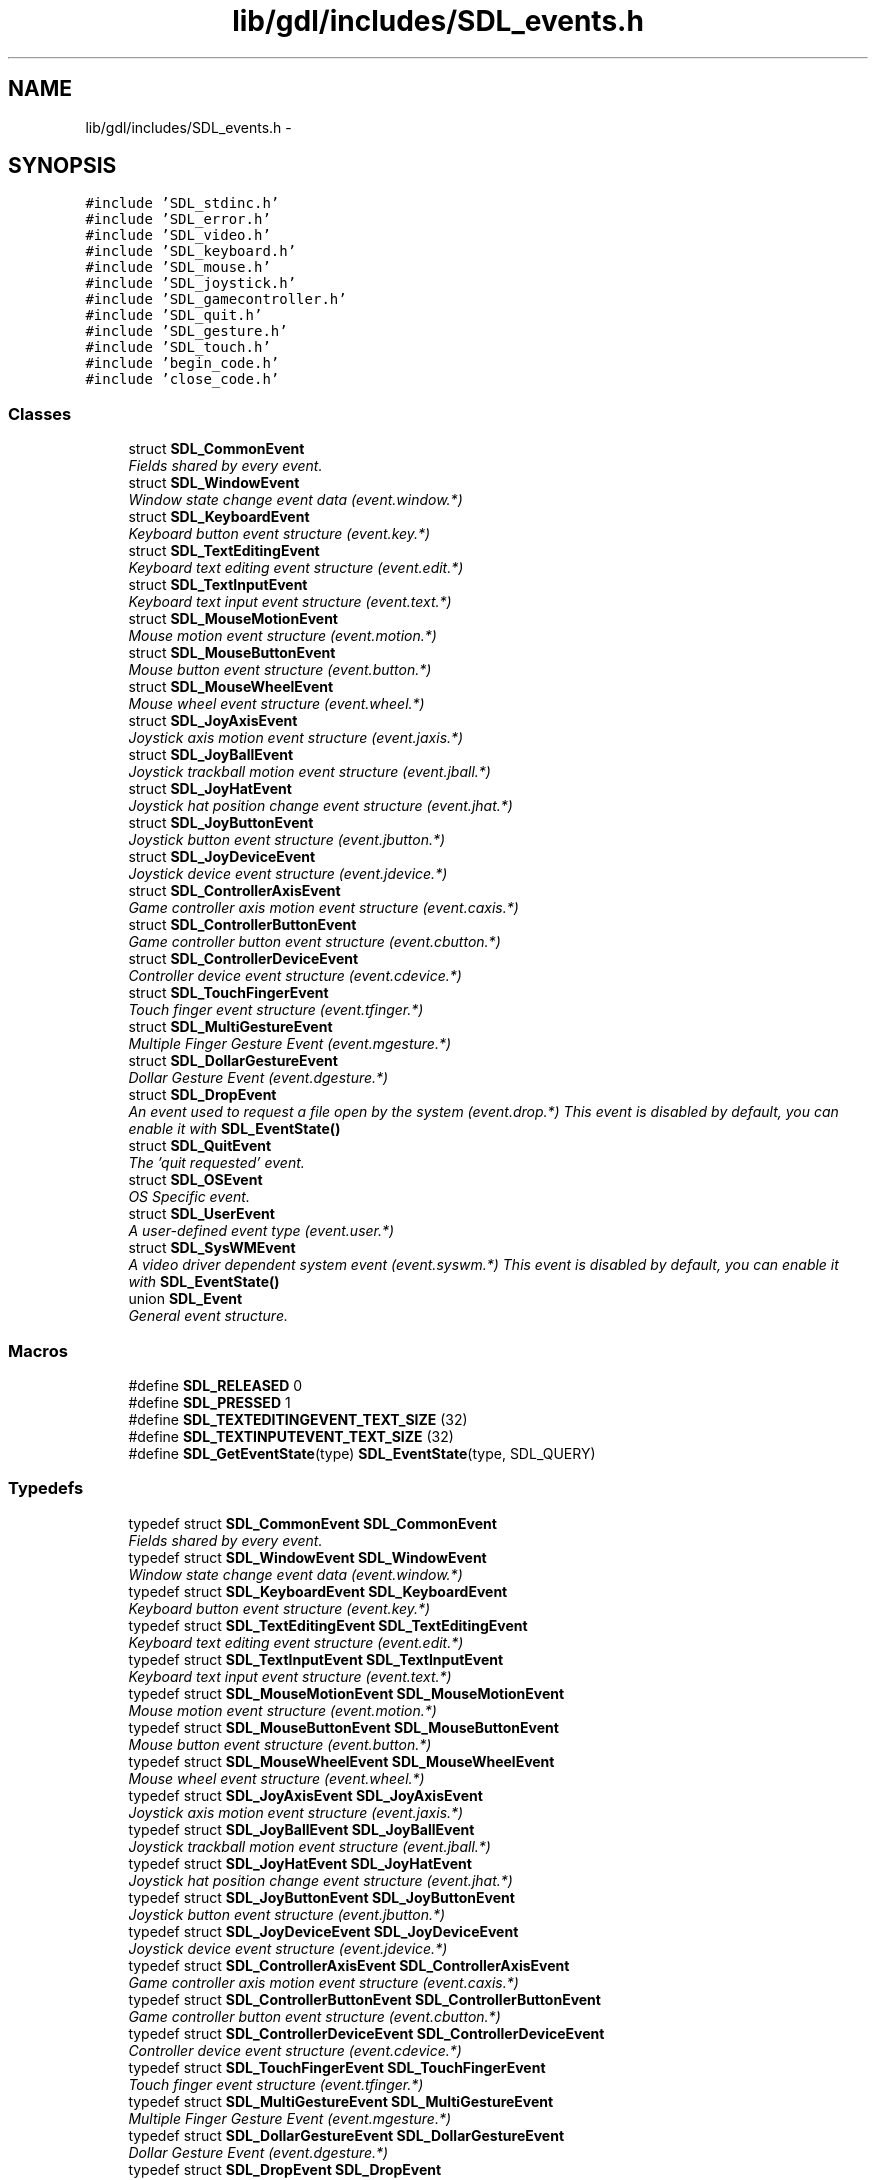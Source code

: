 .TH "lib/gdl/includes/SDL_events.h" 3 "Sun Jun 7 2015" "Version 0.42" "cpp_bomberman" \" -*- nroff -*-
.ad l
.nh
.SH NAME
lib/gdl/includes/SDL_events.h \- 
.SH SYNOPSIS
.br
.PP
\fC#include 'SDL_stdinc\&.h'\fP
.br
\fC#include 'SDL_error\&.h'\fP
.br
\fC#include 'SDL_video\&.h'\fP
.br
\fC#include 'SDL_keyboard\&.h'\fP
.br
\fC#include 'SDL_mouse\&.h'\fP
.br
\fC#include 'SDL_joystick\&.h'\fP
.br
\fC#include 'SDL_gamecontroller\&.h'\fP
.br
\fC#include 'SDL_quit\&.h'\fP
.br
\fC#include 'SDL_gesture\&.h'\fP
.br
\fC#include 'SDL_touch\&.h'\fP
.br
\fC#include 'begin_code\&.h'\fP
.br
\fC#include 'close_code\&.h'\fP
.br

.SS "Classes"

.in +1c
.ti -1c
.RI "struct \fBSDL_CommonEvent\fP"
.br
.RI "\fIFields shared by every event\&. \fP"
.ti -1c
.RI "struct \fBSDL_WindowEvent\fP"
.br
.RI "\fIWindow state change event data (event\&.window\&.*) \fP"
.ti -1c
.RI "struct \fBSDL_KeyboardEvent\fP"
.br
.RI "\fIKeyboard button event structure (event\&.key\&.*) \fP"
.ti -1c
.RI "struct \fBSDL_TextEditingEvent\fP"
.br
.RI "\fIKeyboard text editing event structure (event\&.edit\&.*) \fP"
.ti -1c
.RI "struct \fBSDL_TextInputEvent\fP"
.br
.RI "\fIKeyboard text input event structure (event\&.text\&.*) \fP"
.ti -1c
.RI "struct \fBSDL_MouseMotionEvent\fP"
.br
.RI "\fIMouse motion event structure (event\&.motion\&.*) \fP"
.ti -1c
.RI "struct \fBSDL_MouseButtonEvent\fP"
.br
.RI "\fIMouse button event structure (event\&.button\&.*) \fP"
.ti -1c
.RI "struct \fBSDL_MouseWheelEvent\fP"
.br
.RI "\fIMouse wheel event structure (event\&.wheel\&.*) \fP"
.ti -1c
.RI "struct \fBSDL_JoyAxisEvent\fP"
.br
.RI "\fIJoystick axis motion event structure (event\&.jaxis\&.*) \fP"
.ti -1c
.RI "struct \fBSDL_JoyBallEvent\fP"
.br
.RI "\fIJoystick trackball motion event structure (event\&.jball\&.*) \fP"
.ti -1c
.RI "struct \fBSDL_JoyHatEvent\fP"
.br
.RI "\fIJoystick hat position change event structure (event\&.jhat\&.*) \fP"
.ti -1c
.RI "struct \fBSDL_JoyButtonEvent\fP"
.br
.RI "\fIJoystick button event structure (event\&.jbutton\&.*) \fP"
.ti -1c
.RI "struct \fBSDL_JoyDeviceEvent\fP"
.br
.RI "\fIJoystick device event structure (event\&.jdevice\&.*) \fP"
.ti -1c
.RI "struct \fBSDL_ControllerAxisEvent\fP"
.br
.RI "\fIGame controller axis motion event structure (event\&.caxis\&.*) \fP"
.ti -1c
.RI "struct \fBSDL_ControllerButtonEvent\fP"
.br
.RI "\fIGame controller button event structure (event\&.cbutton\&.*) \fP"
.ti -1c
.RI "struct \fBSDL_ControllerDeviceEvent\fP"
.br
.RI "\fIController device event structure (event\&.cdevice\&.*) \fP"
.ti -1c
.RI "struct \fBSDL_TouchFingerEvent\fP"
.br
.RI "\fITouch finger event structure (event\&.tfinger\&.*) \fP"
.ti -1c
.RI "struct \fBSDL_MultiGestureEvent\fP"
.br
.RI "\fIMultiple Finger Gesture Event (event\&.mgesture\&.*) \fP"
.ti -1c
.RI "struct \fBSDL_DollarGestureEvent\fP"
.br
.RI "\fIDollar Gesture Event (event\&.dgesture\&.*) \fP"
.ti -1c
.RI "struct \fBSDL_DropEvent\fP"
.br
.RI "\fIAn event used to request a file open by the system (event\&.drop\&.*) This event is disabled by default, you can enable it with \fBSDL_EventState()\fP \fP"
.ti -1c
.RI "struct \fBSDL_QuitEvent\fP"
.br
.RI "\fIThe 'quit requested' event\&. \fP"
.ti -1c
.RI "struct \fBSDL_OSEvent\fP"
.br
.RI "\fIOS Specific event\&. \fP"
.ti -1c
.RI "struct \fBSDL_UserEvent\fP"
.br
.RI "\fIA user-defined event type (event\&.user\&.*) \fP"
.ti -1c
.RI "struct \fBSDL_SysWMEvent\fP"
.br
.RI "\fIA video driver dependent system event (event\&.syswm\&.*) This event is disabled by default, you can enable it with \fBSDL_EventState()\fP \fP"
.ti -1c
.RI "union \fBSDL_Event\fP"
.br
.RI "\fIGeneral event structure\&. \fP"
.in -1c
.SS "Macros"

.in +1c
.ti -1c
.RI "#define \fBSDL_RELEASED\fP   0"
.br
.ti -1c
.RI "#define \fBSDL_PRESSED\fP   1"
.br
.ti -1c
.RI "#define \fBSDL_TEXTEDITINGEVENT_TEXT_SIZE\fP   (32)"
.br
.ti -1c
.RI "#define \fBSDL_TEXTINPUTEVENT_TEXT_SIZE\fP   (32)"
.br
.ti -1c
.RI "#define \fBSDL_GetEventState\fP(type)   \fBSDL_EventState\fP(type, SDL_QUERY)"
.br
.in -1c
.SS "Typedefs"

.in +1c
.ti -1c
.RI "typedef struct \fBSDL_CommonEvent\fP \fBSDL_CommonEvent\fP"
.br
.RI "\fIFields shared by every event\&. \fP"
.ti -1c
.RI "typedef struct \fBSDL_WindowEvent\fP \fBSDL_WindowEvent\fP"
.br
.RI "\fIWindow state change event data (event\&.window\&.*) \fP"
.ti -1c
.RI "typedef struct \fBSDL_KeyboardEvent\fP \fBSDL_KeyboardEvent\fP"
.br
.RI "\fIKeyboard button event structure (event\&.key\&.*) \fP"
.ti -1c
.RI "typedef struct \fBSDL_TextEditingEvent\fP \fBSDL_TextEditingEvent\fP"
.br
.RI "\fIKeyboard text editing event structure (event\&.edit\&.*) \fP"
.ti -1c
.RI "typedef struct \fBSDL_TextInputEvent\fP \fBSDL_TextInputEvent\fP"
.br
.RI "\fIKeyboard text input event structure (event\&.text\&.*) \fP"
.ti -1c
.RI "typedef struct \fBSDL_MouseMotionEvent\fP \fBSDL_MouseMotionEvent\fP"
.br
.RI "\fIMouse motion event structure (event\&.motion\&.*) \fP"
.ti -1c
.RI "typedef struct \fBSDL_MouseButtonEvent\fP \fBSDL_MouseButtonEvent\fP"
.br
.RI "\fIMouse button event structure (event\&.button\&.*) \fP"
.ti -1c
.RI "typedef struct \fBSDL_MouseWheelEvent\fP \fBSDL_MouseWheelEvent\fP"
.br
.RI "\fIMouse wheel event structure (event\&.wheel\&.*) \fP"
.ti -1c
.RI "typedef struct \fBSDL_JoyAxisEvent\fP \fBSDL_JoyAxisEvent\fP"
.br
.RI "\fIJoystick axis motion event structure (event\&.jaxis\&.*) \fP"
.ti -1c
.RI "typedef struct \fBSDL_JoyBallEvent\fP \fBSDL_JoyBallEvent\fP"
.br
.RI "\fIJoystick trackball motion event structure (event\&.jball\&.*) \fP"
.ti -1c
.RI "typedef struct \fBSDL_JoyHatEvent\fP \fBSDL_JoyHatEvent\fP"
.br
.RI "\fIJoystick hat position change event structure (event\&.jhat\&.*) \fP"
.ti -1c
.RI "typedef struct \fBSDL_JoyButtonEvent\fP \fBSDL_JoyButtonEvent\fP"
.br
.RI "\fIJoystick button event structure (event\&.jbutton\&.*) \fP"
.ti -1c
.RI "typedef struct \fBSDL_JoyDeviceEvent\fP \fBSDL_JoyDeviceEvent\fP"
.br
.RI "\fIJoystick device event structure (event\&.jdevice\&.*) \fP"
.ti -1c
.RI "typedef struct \fBSDL_ControllerAxisEvent\fP \fBSDL_ControllerAxisEvent\fP"
.br
.RI "\fIGame controller axis motion event structure (event\&.caxis\&.*) \fP"
.ti -1c
.RI "typedef struct \fBSDL_ControllerButtonEvent\fP \fBSDL_ControllerButtonEvent\fP"
.br
.RI "\fIGame controller button event structure (event\&.cbutton\&.*) \fP"
.ti -1c
.RI "typedef struct \fBSDL_ControllerDeviceEvent\fP \fBSDL_ControllerDeviceEvent\fP"
.br
.RI "\fIController device event structure (event\&.cdevice\&.*) \fP"
.ti -1c
.RI "typedef struct \fBSDL_TouchFingerEvent\fP \fBSDL_TouchFingerEvent\fP"
.br
.RI "\fITouch finger event structure (event\&.tfinger\&.*) \fP"
.ti -1c
.RI "typedef struct \fBSDL_MultiGestureEvent\fP \fBSDL_MultiGestureEvent\fP"
.br
.RI "\fIMultiple Finger Gesture Event (event\&.mgesture\&.*) \fP"
.ti -1c
.RI "typedef struct \fBSDL_DollarGestureEvent\fP \fBSDL_DollarGestureEvent\fP"
.br
.RI "\fIDollar Gesture Event (event\&.dgesture\&.*) \fP"
.ti -1c
.RI "typedef struct \fBSDL_DropEvent\fP \fBSDL_DropEvent\fP"
.br
.RI "\fIAn event used to request a file open by the system (event\&.drop\&.*) This event is disabled by default, you can enable it with \fBSDL_EventState()\fP \fP"
.ti -1c
.RI "typedef struct \fBSDL_QuitEvent\fP \fBSDL_QuitEvent\fP"
.br
.RI "\fIThe 'quit requested' event\&. \fP"
.ti -1c
.RI "typedef struct \fBSDL_OSEvent\fP \fBSDL_OSEvent\fP"
.br
.RI "\fIOS Specific event\&. \fP"
.ti -1c
.RI "typedef struct \fBSDL_UserEvent\fP \fBSDL_UserEvent\fP"
.br
.RI "\fIA user-defined event type (event\&.user\&.*) \fP"
.ti -1c
.RI "typedef struct \fBSDL_SysWMmsg\fP \fBSDL_SysWMmsg\fP"
.br
.ti -1c
.RI "typedef struct \fBSDL_SysWMEvent\fP \fBSDL_SysWMEvent\fP"
.br
.RI "\fIA video driver dependent system event (event\&.syswm\&.*) This event is disabled by default, you can enable it with \fBSDL_EventState()\fP \fP"
.ti -1c
.RI "typedef union \fBSDL_Event\fP \fBSDL_Event\fP"
.br
.RI "\fIGeneral event structure\&. \fP"
.ti -1c
.RI "typedef \fBSDL_Event\fP * \fBevent\fP"
.br
.in -1c
.SS "Enumerations"

.in +1c
.ti -1c
.RI "enum \fBSDL_EventType\fP { \fBSDL_FIRSTEVENT\fP = 0, \fBSDL_QUIT\fP = 0x100, \fBSDL_APP_TERMINATING\fP, \fBSDL_APP_LOWMEMORY\fP, \fBSDL_APP_WILLENTERBACKGROUND\fP, \fBSDL_APP_DIDENTERBACKGROUND\fP, \fBSDL_APP_WILLENTERFOREGROUND\fP, \fBSDL_APP_DIDENTERFOREGROUND\fP, \fBSDL_WINDOWEVENT\fP = 0x200, \fBSDL_SYSWMEVENT\fP, \fBSDL_KEYDOWN\fP = 0x300, \fBSDL_KEYUP\fP, \fBSDL_TEXTEDITING\fP, \fBSDL_TEXTINPUT\fP, \fBSDL_MOUSEMOTION\fP = 0x400, \fBSDL_MOUSEBUTTONDOWN\fP, \fBSDL_MOUSEBUTTONUP\fP, \fBSDL_MOUSEWHEEL\fP, \fBSDL_JOYAXISMOTION\fP = 0x600, \fBSDL_JOYBALLMOTION\fP, \fBSDL_JOYHATMOTION\fP, \fBSDL_JOYBUTTONDOWN\fP, \fBSDL_JOYBUTTONUP\fP, \fBSDL_JOYDEVICEADDED\fP, \fBSDL_JOYDEVICEREMOVED\fP, \fBSDL_CONTROLLERAXISMOTION\fP = 0x650, \fBSDL_CONTROLLERBUTTONDOWN\fP, \fBSDL_CONTROLLERBUTTONUP\fP, \fBSDL_CONTROLLERDEVICEADDED\fP, \fBSDL_CONTROLLERDEVICEREMOVED\fP, \fBSDL_CONTROLLERDEVICEREMAPPED\fP, \fBSDL_FINGERDOWN\fP = 0x700, \fBSDL_FINGERUP\fP, \fBSDL_FINGERMOTION\fP, \fBSDL_DOLLARGESTURE\fP = 0x800, \fBSDL_DOLLARRECORD\fP, \fBSDL_MULTIGESTURE\fP, \fBSDL_CLIPBOARDUPDATE\fP = 0x900, \fBSDL_DROPFILE\fP = 0x1000, \fBSDL_RENDER_TARGETS_RESET\fP = 0x2000, \fBSDL_RENDER_DEVICE_RESET\fP, \fBSDL_USEREVENT\fP = 0x8000, \fBSDL_LASTEVENT\fP = 0xFFFF }"
.br
.RI "\fIThe types of events that can be delivered\&. \fP"
.in -1c
.SS "Functions"

.in +1c
.ti -1c
.RI "DECLSPEC \fBvoid\fP SDLCALL \fBSDL_PumpEvents\fP (\fBvoid\fP)"
.br
.ti -1c
.RI "DECLSPEC SDL_bool SDLCALL \fBSDL_HasEvent\fP (\fBUint32\fP type)"
.br
.ti -1c
.RI "DECLSPEC SDL_bool SDLCALL \fBSDL_HasEvents\fP (\fBUint32\fP minType, \fBUint32\fP maxType)"
.br
.ti -1c
.RI "DECLSPEC \fBvoid\fP SDLCALL \fBSDL_FlushEvent\fP (\fBUint32\fP type)"
.br
.ti -1c
.RI "DECLSPEC \fBvoid\fP SDLCALL \fBSDL_FlushEvents\fP (\fBUint32\fP minType, \fBUint32\fP maxType)"
.br
.ti -1c
.RI "DECLSPEC \fBint\fP SDLCALL \fBSDL_PollEvent\fP (\fBSDL_Event\fP *event)"
.br
.RI "\fIPolls for currently pending events\&. \fP"
.ti -1c
.RI "DECLSPEC \fBint\fP SDLCALL \fBSDL_WaitEvent\fP (\fBSDL_Event\fP *event)"
.br
.RI "\fIWaits indefinitely for the next available event\&. \fP"
.ti -1c
.RI "DECLSPEC \fBint\fP SDLCALL \fBSDL_WaitEventTimeout\fP (\fBSDL_Event\fP *event, \fBint\fP timeout)"
.br
.RI "\fIWaits until the specified timeout (in milliseconds) for the next available event\&. \fP"
.ti -1c
.RI "DECLSPEC \fBint\fP SDLCALL \fBSDL_PushEvent\fP (\fBSDL_Event\fP *event)"
.br
.RI "\fIAdd an event to the event queue\&. \fP"
.ti -1c
.RI "typedef \fBint\fP (SDLCALL *SDL_EventFilter)(\fBvoid\fP *userdata"
.br
.ti -1c
.RI "DECLSPEC \fBvoid\fP SDLCALL \fBSDL_SetEventFilter\fP (SDL_EventFilter filter, \fBvoid\fP *userdata)"
.br
.ti -1c
.RI "DECLSPEC SDL_bool SDLCALL \fBSDL_GetEventFilter\fP (SDL_EventFilter *filter, \fBvoid\fP **userdata)"
.br
.ti -1c
.RI "DECLSPEC \fBvoid\fP SDLCALL \fBSDL_AddEventWatch\fP (SDL_EventFilter filter, \fBvoid\fP *userdata)"
.br
.ti -1c
.RI "DECLSPEC \fBvoid\fP SDLCALL \fBSDL_DelEventWatch\fP (SDL_EventFilter filter, \fBvoid\fP *userdata)"
.br
.ti -1c
.RI "DECLSPEC \fBvoid\fP SDLCALL \fBSDL_FilterEvents\fP (SDL_EventFilter filter, \fBvoid\fP *userdata)"
.br
.ti -1c
.RI "DECLSPEC \fBUint32\fP SDLCALL \fBSDL_RegisterEvents\fP (\fBint\fP numevents)"
.br
.in -1c
.in +1c
.ti -1c
.RI "enum \fBSDL_eventaction\fP { \fBSDL_ADDEVENT\fP, \fBSDL_PEEKEVENT\fP, \fBSDL_GETEVENT\fP }"
.br
.ti -1c
.RI "DECLSPEC \fBint\fP SDLCALL \fBSDL_PeepEvents\fP (\fBSDL_Event\fP *events, \fBint\fP numevents, SDL_eventaction action, \fBUint32\fP minType, \fBUint32\fP maxType)"
.br
.in -1c
.in +1c
.ti -1c
.RI "#define \fBSDL_QUERY\fP   -1"
.br
.ti -1c
.RI "#define \fBSDL_IGNORE\fP   0"
.br
.ti -1c
.RI "#define \fBSDL_DISABLE\fP   0"
.br
.ti -1c
.RI "#define \fBSDL_ENABLE\fP   1"
.br
.ti -1c
.RI "DECLSPEC \fBUint8\fP SDLCALL \fBSDL_EventState\fP (\fBUint32\fP type, \fBint\fP state)"
.br
.in -1c
.SH "Detailed Description"
.PP 
Include file for SDL event handling\&. 
.SH "Typedef Documentation"
.PP 
.SS "typedef struct \fBSDL_DropEvent\fP  \fBSDL_DropEvent\fP"

.PP
An event used to request a file open by the system (event\&.drop\&.*) This event is disabled by default, you can enable it with \fBSDL_EventState()\fP 
.PP
\fBNote:\fP
.RS 4
If you enable this event, you must free the filename in the event\&. 
.RE
.PP

.SS "typedef struct \fBSDL_SysWMEvent\fP  \fBSDL_SysWMEvent\fP"

.PP
A video driver dependent system event (event\&.syswm\&.*) This event is disabled by default, you can enable it with \fBSDL_EventState()\fP 
.PP
\fBNote:\fP
.RS 4
If you want to use this event, you should include \fBSDL_syswm\&.h\fP\&. 
.RE
.PP

.SH "Enumeration Type Documentation"
.PP 
.SS "enum \fBSDL_EventType\fP"

.PP
The types of events that can be delivered\&. 
.PP
\fBEnumerator\fP
.in +1c
.TP
\fB\fISDL_FIRSTEVENT \fP\fP
Unused (do not remove) 
.TP
\fB\fISDL_QUIT \fP\fP
User-requested quit 
.TP
\fB\fISDL_APP_TERMINATING \fP\fP
The application is being terminated by the OS Called on iOS in applicationWillTerminate() Called on Android in onDestroy() 
.TP
\fB\fISDL_APP_LOWMEMORY \fP\fP
The application is low on memory, free memory if possible\&. Called on iOS in applicationDidReceiveMemoryWarning() Called on Android in onLowMemory() 
.TP
\fB\fISDL_APP_WILLENTERBACKGROUND \fP\fP
The application is about to enter the background Called on iOS in applicationWillResignActive() Called on Android in onPause() 
.TP
\fB\fISDL_APP_DIDENTERBACKGROUND \fP\fP
The application did enter the background and may not get CPU for some time Called on iOS in applicationDidEnterBackground() Called on Android in onPause() 
.TP
\fB\fISDL_APP_WILLENTERFOREGROUND \fP\fP
The application is about to enter the foreground Called on iOS in applicationWillEnterForeground() Called on Android in onResume() 
.TP
\fB\fISDL_APP_DIDENTERFOREGROUND \fP\fP
The application is now interactive Called on iOS in applicationDidBecomeActive() Called on Android in onResume() 
.TP
\fB\fISDL_WINDOWEVENT \fP\fP
Window state change 
.TP
\fB\fISDL_SYSWMEVENT \fP\fP
System specific event 
.TP
\fB\fISDL_KEYDOWN \fP\fP
Key pressed 
.TP
\fB\fISDL_KEYUP \fP\fP
Key released 
.TP
\fB\fISDL_TEXTEDITING \fP\fP
Keyboard text editing (composition) 
.TP
\fB\fISDL_TEXTINPUT \fP\fP
Keyboard text input 
.TP
\fB\fISDL_MOUSEMOTION \fP\fP
Mouse moved 
.TP
\fB\fISDL_MOUSEBUTTONDOWN \fP\fP
Mouse button pressed 
.TP
\fB\fISDL_MOUSEBUTTONUP \fP\fP
Mouse button released 
.TP
\fB\fISDL_MOUSEWHEEL \fP\fP
Mouse wheel motion 
.TP
\fB\fISDL_JOYAXISMOTION \fP\fP
Joystick axis motion 
.TP
\fB\fISDL_JOYBALLMOTION \fP\fP
Joystick trackball motion 
.TP
\fB\fISDL_JOYHATMOTION \fP\fP
Joystick hat position change 
.TP
\fB\fISDL_JOYBUTTONDOWN \fP\fP
Joystick button pressed 
.TP
\fB\fISDL_JOYBUTTONUP \fP\fP
Joystick button released 
.TP
\fB\fISDL_JOYDEVICEADDED \fP\fP
A new joystick has been inserted into the system 
.TP
\fB\fISDL_JOYDEVICEREMOVED \fP\fP
An opened joystick has been removed 
.TP
\fB\fISDL_CONTROLLERAXISMOTION \fP\fP
Game controller axis motion 
.TP
\fB\fISDL_CONTROLLERBUTTONDOWN \fP\fP
Game controller button pressed 
.TP
\fB\fISDL_CONTROLLERBUTTONUP \fP\fP
Game controller button released 
.TP
\fB\fISDL_CONTROLLERDEVICEADDED \fP\fP
A new Game controller has been inserted into the system 
.TP
\fB\fISDL_CONTROLLERDEVICEREMOVED \fP\fP
An opened Game controller has been removed 
.TP
\fB\fISDL_CONTROLLERDEVICEREMAPPED \fP\fP
The controller mapping was updated 
.TP
\fB\fISDL_CLIPBOARDUPDATE \fP\fP
The clipboard changed 
.TP
\fB\fISDL_DROPFILE \fP\fP
The system requests a file open 
.TP
\fB\fISDL_RENDER_TARGETS_RESET \fP\fP
The render targets have been reset and their contents need to be updated 
.TP
\fB\fISDL_RENDER_DEVICE_RESET \fP\fP
The device has been reset and all textures need to be recreated 
.TP
\fB\fISDL_USEREVENT \fP\fP
Events \fBSDL_USEREVENT\fP through \fBSDL_LASTEVENT\fP are for your use, and should be allocated with \fBSDL_RegisterEvents()\fP 
.TP
\fB\fISDL_LASTEVENT \fP\fP
This last event is only for bounding internal arrays 
.SH "Function Documentation"
.PP 
.SS "typedef int (SDLCALL * SDL_ThreadFunction)"
The function passed to \fBSDL_CreateThread()\fP\&. It is passed a void* user context parameter and returns an int\&. 
.SS "DECLSPEC \fBvoid\fP SDLCALL SDL_AddEventWatch (SDL_EventFilter filter, \fBvoid\fP * userdata)"
Add a function which is called when an event is added to the queue\&. 
.SS "DECLSPEC \fBvoid\fP SDLCALL SDL_DelEventWatch (SDL_EventFilter filter, \fBvoid\fP * userdata)"
Remove an event watch function added with \fBSDL_AddEventWatch()\fP 
.SS "DECLSPEC \fBUint8\fP SDLCALL SDL_EventState (\fBUint32\fP type, \fBint\fP state)"
This function allows you to set the state of processing certain events\&.
.IP "\(bu" 2
If \fCstate\fP is set to ::SDL_IGNORE, that event will be automatically dropped from the event queue and will not event be filtered\&.
.IP "\(bu" 2
If \fCstate\fP is set to ::SDL_ENABLE, that event will be processed normally\&.
.IP "\(bu" 2
If \fCstate\fP is set to ::SDL_QUERY, \fBSDL_EventState()\fP will return the current processing state of the specified event\&. 
.PP

.SS "DECLSPEC \fBvoid\fP SDLCALL SDL_FilterEvents (SDL_EventFilter filter, \fBvoid\fP * userdata)"
Run the filter function on the current event queue, removing any events for which the filter returns 0\&. 
.SS "DECLSPEC \fBvoid\fP SDLCALL SDL_FlushEvent (\fBUint32\fP type)"
This function clears events from the event queue 
.SS "DECLSPEC SDL_bool SDLCALL SDL_GetEventFilter (SDL_EventFilter * filter, \fBvoid\fP ** userdata)"
Return the current event filter - can be used to 'chain' filters\&. If there is no event filter set, this function returns SDL_FALSE\&. 
.SS "DECLSPEC SDL_bool SDLCALL SDL_HasEvent (\fBUint32\fP type)"
Checks to see if certain event types are in the event queue\&. 
.SS "DECLSPEC \fBint\fP SDLCALL SDL_PeepEvents (\fBSDL_Event\fP * events, \fBint\fP numevents, SDL_eventaction action, \fBUint32\fP minType, \fBUint32\fP maxType)"
Checks the event queue for messages and optionally returns them\&.
.PP
If \fCaction\fP is ::SDL_ADDEVENT, up to \fCnumevents\fP events will be added to the back of the event queue\&.
.PP
If \fCaction\fP is ::SDL_PEEKEVENT, up to \fCnumevents\fP events at the front of the event queue, within the specified minimum and maximum type, will be returned and will not be removed from the queue\&.
.PP
If \fCaction\fP is ::SDL_GETEVENT, up to \fCnumevents\fP events at the front of the event queue, within the specified minimum and maximum type, will be returned and will be removed from the queue\&.
.PP
\fBReturns:\fP
.RS 4
The number of events actually stored, or -1 if there was an error\&.
.RE
.PP
This function is thread-safe\&. 
.SS "DECLSPEC \fBint\fP SDLCALL SDL_PollEvent (\fBSDL_Event\fP * event)"

.PP
Polls for currently pending events\&. 
.PP
\fBReturns:\fP
.RS 4
1 if there are any pending events, or 0 if there are none available\&.
.RE
.PP
\fBParameters:\fP
.RS 4
\fIevent\fP If not NULL, the next event is removed from the queue and stored in that area\&. 
.RE
.PP

.SS "DECLSPEC \fBvoid\fP SDLCALL SDL_PumpEvents (\fBvoid\fP)"
Pumps the event loop, gathering events from the input devices\&.
.PP
This function updates the event queue and internal input device state\&.
.PP
This should only be run in the thread that sets the video mode\&. 
.SS "DECLSPEC \fBint\fP SDLCALL SDL_PushEvent (\fBSDL_Event\fP * event)"

.PP
Add an event to the event queue\&. 
.PP
\fBReturns:\fP
.RS 4
1 on success, 0 if the event was filtered, or -1 if the event queue was full or there was some other error\&. 
.RE
.PP

.SS "DECLSPEC \fBUint32\fP SDLCALL SDL_RegisterEvents (\fBint\fP numevents)"
This function allocates a set of user-defined events, and returns the beginning event number for that set of events\&.
.PP
If there aren't enough user-defined events left, this function returns (Uint32)-1 
.SS "DECLSPEC \fBvoid\fP SDLCALL SDL_SetEventFilter (SDL_EventFilter filter, \fBvoid\fP * userdata)"
Sets up a filter to process all events before they change internal state and are posted to the internal event queue\&.
.PP
The filter is prototyped as: 
.PP
.nf
1 int SDL_EventFilter(void *userdata, SDL_Event * event);

.fi
.PP
.PP
If the filter returns 1, then the event will be added to the internal queue\&. If it returns 0, then the event will be dropped from the queue, but the internal state will still be updated\&. This allows selective filtering of dynamically arriving events\&.
.PP
\fBWarning:\fP
.RS 4
Be very careful of what you do in the event filter function, as it may run in a different thread!
.RE
.PP
There is one caveat when dealing with the \fBSDL_QuitEvent\fP event type\&. The event filter is only called when the window manager desires to close the application window\&. If the event filter returns 1, then the window will be closed, otherwise the window will remain open if possible\&.
.PP
If the quit event is generated by an interrupt signal, it will bypass the internal queue and be delivered to the application at the next event poll\&. 
.SS "DECLSPEC \fBint\fP SDLCALL SDL_WaitEvent (\fBSDL_Event\fP * event)"

.PP
Waits indefinitely for the next available event\&. 
.PP
\fBReturns:\fP
.RS 4
1, or 0 if there was an error while waiting for events\&.
.RE
.PP
\fBParameters:\fP
.RS 4
\fIevent\fP If not NULL, the next event is removed from the queue and stored in that area\&. 
.RE
.PP

.SS "DECLSPEC \fBint\fP SDLCALL SDL_WaitEventTimeout (\fBSDL_Event\fP * event, \fBint\fP timeout)"

.PP
Waits until the specified timeout (in milliseconds) for the next available event\&. 
.PP
\fBReturns:\fP
.RS 4
1, or 0 if there was an error while waiting for events\&.
.RE
.PP
\fBParameters:\fP
.RS 4
\fIevent\fP If not NULL, the next event is removed from the queue and stored in that area\&. 
.br
\fItimeout\fP The timeout (in milliseconds) to wait for next event\&. 
.RE
.PP

.SH "Author"
.PP 
Generated automatically by Doxygen for cpp_bomberman from the source code\&.
